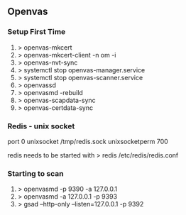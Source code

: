 

** Openvas

*** Setup First Time
1. > openvas-mkcert
2. > openvas-mkcert-client -n om -i
3. > openvas-nvt-sync
4. > systemctl stop openvas-manager.service
5. > systemctl stop openvas-scanner.service
6. > openvassd
7. > openvasmd -rebuild
8. > openvas-scapdata-sync
9. > openvas-certdata-sync

*** Redis - unix socket
port 0
unixsocket /tmp/redis.sock
unixsocketperm 700

redis needs to be started with > redis /etc/redis/redis.conf

*** Starting to scan
1. > openvasmd -p 9390 -a 127.0.0.1
2. > openvasmd -a 127.0.0.1 -p 9393
3. > gsad --http-only --listen=127.0.0.1 -p 9392
